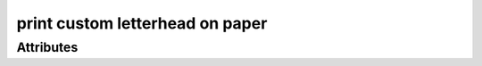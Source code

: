 print custom letterhead on paper
================================

.. raw:: html

    <pre><b>workstep.industry.printing.function.letterhead</b> <i>string</i></pre>

''''''''''
Attributes
''''''''''

.. raw:: html

    <pre><b>paper_size</b> <i>radio_select</i></pre>

    choices:
    
      * ``8.5x11``
    
      * ``7.5x10``
    
      * ``custom``
    
        The following can further define this choice:
        
        .. raw:: html
        
            <pre><b>length</b> <i>length</i></pre>
        
            
        .. raw:: html
        
            <pre><b>width</b> <i>length</i></pre>
        
            
        
    
    
.. raw:: html

    <pre><b>method</b> <i>radio_select</i></pre>

    choices:
    
      * ``digital``
    
      * ``offset``
    
    
    
.. raw:: html

    <pre><b>ink_colors</b> <i>radio_select</i></pre>

    choices:
    
      * ``PMS_spot``
    
        The following can further define this choice:
        
        .. raw:: html
        
            <pre><b>pantone</b> <i>radio_select</i></pre>
        
            choices:
            
              * ``100``
            
              * ``101``
            
              * ``102``
            
              * ``103``
            
              * ``104``
            
              * ``105``
            
              * ``106``
            
              * ``107``
            
              * ``108``
            
              * ``109``
            
              * ``110``
            
              * ``111``
            
              * ``112``
            
              * ``113``
            
              * ``114``
            
              * ``115``
            
              * ``116``
            
              * ``116 2X``
            
              * ``117``
            
              * ``118``
            
              * ``119``
            
              * ``120``
            
              * ``1205``
            
              * ``121``
            
              * ``1215``
            
              * ``122``
            
              * ``1225``
            
              * ``123``
            
              * ``1235``
            
              * ``124``
            
              * ``1245``
            
              * ``125``
            
              * ``1255``
            
              * ``126``
            
              * ``1265``
            
              * ``127``
            
              * ``128``
            
              * ``129``
            
              * ``130``
            
              * ``130 2X``
            
              * ``131``
            
              * ``132``
            
              * ``133``
            
              * ``134``
            
              * ``1345``
            
              * ``135``
            
              * ``1355``
            
              * ``136``
            
              * ``1365``
            
              * ``137``
            
              * ``1375``
            
              * ``138``
            
              * ``1385``
            
              * ``139``
            
              * ``1395``
            
              * ``140``
            
              * ``1405``
            
              * ``141``
            
              * ``142``
            
              * ``143``
            
              * ``144``
            
              * ``145``
            
              * ``146``
            
              * ``147``
            
              * ``148``
            
              * ``1485``
            
              * ``149``
            
              * ``1495``
            
              * ``150``
            
              * ``1505``
            
              * ``151``
            
              * ``152``
            
              * ``1525``
            
              * ``153``
            
              * ``1535``
            
              * ``154``
            
              * ``1545``
            
              * ``155``
            
              * ``1555``
            
              * ``156``
            
              * ``1565``
            
              * ``157``
            
              * ``1575``
            
              * ``158``
            
              * ``1585``
            
              * ``159``
            
              * ``1595``
            
              * ``160``
            
              * ``1605``
            
              * ``161``
            
              * ``1615``
            
              * ``162``
            
              * ``1625``
            
              * ``163``
            
              * ``1635``
            
              * ``164``
            
              * ``1645``
            
              * ``165``
            
              * ``165 2X``
            
              * ``1655``
            
              * ``166``
            
              * ``1665``
            
              * ``167``
            
              * ``1675``
            
              * ``168``
            
              * ``1685``
            
              * ``169``
            
              * ``170``
            
              * ``171``
            
              * ``172``
            
              * ``173``
            
              * ``174``
            
              * ``175``
            
              * ``176``
            
              * ``1765``
            
              * ``1767``
            
              * ``177``
            
              * ``1775``
            
              * ``1777``
            
              * ``178``
            
              * ``1785``
            
              * ``1787``
            
              * ``1788``
            
              * ``1788 2X``
            
              * ``179``
            
              * ``1795``
            
              * ``1797``
            
              * ``180``
            
              * ``1805``
            
              * ``1807``
            
              * ``181``
            
              * ``1810``
            
              * ``1817``
            
              * ``182``
            
              * ``183``
            
              * ``184``
            
              * ``185``
            
              * ``185 2X``
            
              * ``186``
            
              * ``187``
            
              * ``188``
            
              * ``189``
            
              * ``1895``
            
              * ``190``
            
              * ``1905``
            
              * ``191``
            
              * ``1915``
            
              * ``192``
            
              * ``1925``
            
              * ``193``
            
              * ``1935``
            
              * ``194``
            
              * ``1945``
            
              * ``1955``
            
              * ``196``
            
              * ``197``
            
              * ``198``
            
              * ``199``
            
              * ``200``
            
              * ``201``
            
              * ``202``
            
              * ``203``
            
              * ``204``
            
              * ``205``
            
              * ``206``
            
              * ``207``
            
              * ``208``
            
              * ``209``
            
              * ``210``
            
              * ``211``
            
              * ``212``
            
              * ``213``
            
              * ``214``
            
              * ``215``
            
              * ``216``
            
              * ``217``
            
              * ``218``
            
              * ``219``
            
              * ``220``
            
              * ``221``
            
              * ``222``
            
              * ``223``
            
              * ``224``
            
              * ``225``
            
              * ``226``
            
              * ``227``
            
              * ``228``
            
              * ``229``
            
              * ``230``
            
              * ``231``
            
              * ``232``
            
              * ``233``
            
              * ``234``
            
              * ``235``
            
              * ``236``
            
              * ``2365``
            
              * ``237``
            
              * ``2375``
            
              * ``238``
            
              * ``2385``
            
              * ``239``
            
              * ``2395``
            
              * ``240``
            
              * ``2405``
            
              * ``241``
            
              * ``2415``
            
              * ``242``
            
              * ``2425``
            
              * ``243``
            
              * ``244``
            
              * ``245``
            
              * ``246``
            
              * ``247``
            
              * ``248``
            
              * ``249``
            
              * ``250``
            
              * ``251``
            
              * ``252``
            
              * ``253``
            
              * ``254``
            
              * ``255``
            
              * ``256``
            
              * ``2562``
            
              * ``2563``
            
              * ``2567``
            
              * ``257``
            
              * ``2572``
            
              * ``2573``
            
              * ``2577``
            
              * ``258``
            
              * ``2582``
            
              * ``2583``
            
              * ``2587``
            
              * ``259``
            
              * ``2592``
            
              * ``2593``
            
              * ``2597``
            
              * ``260``
            
              * ``2602``
            
              * ``2603``
            
              * ``2607``
            
              * ``261``
            
              * ``2612``
            
              * ``2613``
            
              * ``2617``
            
              * ``262``
            
              * ``2622``
            
              * ``2623``
            
              * ``2627``
            
              * ``263``
            
              * ``2635``
            
              * ``264``
            
              * ``2645``
            
              * ``265``
            
              * ``2655``
            
              * ``266``
            
              * ``2665``
            
              * ``267``
            
              * ``268``
            
              * ``2685``
            
              * ``269``
            
              * ``2695``
            
              * ``270``
            
              * ``2705``
            
              * ``2706``
            
              * ``2707``
            
              * ``2708``
            
              * ``271``
            
              * ``2715``
            
              * ``2716``
            
              * ``2717``
            
              * ``2718``
            
              * ``272``
            
              * ``2725``
            
              * ``2726``
            
              * ``2727``
            
              * ``2728``
            
              * ``273``
            
              * ``2735``
            
              * ``2736``
            
              * ``2738``
            
              * ``274``
            
              * ``2745``
            
              * ``2746``
            
              * ``2747``
            
              * ``2748``
            
              * ``275``
            
              * ``2755``
            
              * ``2756``
            
              * ``2757``
            
              * ``2758``
            
              * ``276``
            
              * ``2765``
            
              * ``2766``
            
              * ``2767``
            
              * ``2768``
            
              * ``277``
            
              * ``278``
            
              * ``279``
            
              * ``280``
            
              * ``281``
            
              * ``282``
            
              * ``283``
            
              * ``284``
            
              * ``285``
            
              * ``286``
            
              * ``287``
            
              * ``288``
            
              * ``289``
            
              * ``290``
            
              * ``2905``
            
              * ``291``
            
              * ``2915``
            
              * ``292``
            
              * ``2925``
            
              * ``293``
            
              * ``2935``
            
              * ``294``
            
              * ``2945``
            
              * ``295``
            
              * ``2955``
            
              * ``296``
            
              * ``2965``
            
              * ``297``
            
              * ``2975``
            
              * ``298``
            
              * ``2985``
            
              * ``299``
            
              * ``2995``
            
              * ``300``
            
              * ``3005``
            
              * ``301``
            
              * ``3015``
            
              * ``302``
            
              * ``3025``
            
              * ``303``
            
              * ``3035``
            
              * ``304``
            
              * ``305``
            
              * ``306``
            
              * ``306 2X``
            
              * ``307``
            
              * ``308``
            
              * ``309``
            
              * ``310``
            
              * ``3105``
            
              * ``311``
            
              * ``3115``
            
              * ``312``
            
              * ``3125``
            
              * ``313``
            
              * ``3135``
            
              * ``314``
            
              * ``3145``
            
              * ``315``
            
              * ``3155``
            
              * ``316``
            
              * ``3165``
            
              * ``317``
            
              * ``318``
            
              * ``319``
            
              * ``320``
            
              * ``320 2X``
            
              * ``321``
            
              * ``322``
            
              * ``323``
            
              * ``324``
            
              * ``3242``
            
              * ``3245``
            
              * ``3248``
            
              * ``325``
            
              * ``3252``
            
              * ``3255``
            
              * ``3258``
            
              * ``326``
            
              * ``3262``
            
              * ``3265``
            
              * ``3268``
            
              * ``327``
            
              * ``327 2X``
            
              * ``3272``
            
              * ``3275``
            
              * ``3278``
            
              * ``328``
            
              * ``3282``
            
              * ``3285``
            
              * ``3288``
            
              * ``329``
            
              * ``3292``
            
              * ``3295``
            
              * ``3298``
            
              * ``330``
            
              * ``3302``
            
              * ``3305``
            
              * ``3308``
            
              * ``331``
            
              * ``332``
            
              * ``333``
            
              * ``334``
            
              * ``335``
            
              * ``336``
            
              * ``337``
            
              * ``3375``
            
              * ``338``
            
              * ``3385``
            
              * ``339``
            
              * ``3395``
            
              * ``340``
            
              * ``3405``
            
              * ``341``
            
              * ``3415``
            
              * ``342``
            
              * ``3425``
            
              * ``343``
            
              * ``3435``
            
              * ``344``
            
              * ``345``
            
              * ``346``
            
              * ``347``
            
              * ``348``
            
              * ``349``
            
              * ``350``
            
              * ``351``
            
              * ``352``
            
              * ``353``
            
              * ``354``
            
              * ``355``
            
              * ``356``
            
              * ``357``
            
              * ``358``
            
              * ``359``
            
              * ``360``
            
              * ``361``
            
              * ``362``
            
              * ``363``
            
              * ``364``
            
              * ``365``
            
              * ``366``
            
              * ``367``
            
              * ``368``
            
              * ``368 2X``
            
              * ``369``
            
              * ``370``
            
              * ``371``
            
              * ``372``
            
              * ``373``
            
              * ``374``
            
              * ``375``
            
              * ``375 2X``
            
              * ``376``
            
              * ``377``
            
              * ``378``
            
              * ``379``
            
              * ``380``
            
              * ``381``
            
              * ``382``
            
              * ``382 2X``
            
              * ``383``
            
              * ``384``
            
              * ``385``
            
              * ``386``
            
              * ``387``
            
              * ``388``
            
              * ``389``
            
              * ``390``
            
              * ``391``
            
              * ``392``
            
              * ``393``
            
              * ``3935``
            
              * ``394``
            
              * ``3945``
            
              * ``395``
            
              * ``3955``
            
              * ``396``
            
              * ``3965``
            
              * ``397``
            
              * ``3975``
            
              * ``398``
            
              * ``3985``
            
              * ``399``
            
              * ``3995``
            
              * ``400``
            
              * ``401``
            
              * ``402``
            
              * ``403``
            
              * ``404``
            
              * ``405``
            
              * ``406``
            
              * ``408``
            
              * ``409``
            
              * ``410``
            
              * ``411``
            
              * ``412``
            
              * ``413``
            
              * ``414``
            
              * ``415``
            
              * ``416``
            
              * ``417``
            
              * ``418``
            
              * ``419``
            
              * ``420``
            
              * ``421``
            
              * ``422``
            
              * ``423``
            
              * ``424``
            
              * ``425``
            
              * ``426``
            
              * ``427``
            
              * ``428``
            
              * ``429``
            
              * ``430``
            
              * ``431``
            
              * ``432``
            
              * ``433``
            
              * ``433 2X``
            
              * ``434``
            
              * ``435``
            
              * ``436``
            
              * ``437``
            
              * ``438``
            
              * ``439``
            
              * ``440``
            
              * ``441``
            
              * ``442``
            
              * ``443``
            
              * ``444``
            
              * ``445``
            
              * ``446``
            
              * ``447``
            
              * ``448``
            
              * ``4485``
            
              * ``449``
            
              * ``4495``
            
              * ``450``
            
              * ``4505``
            
              * ``451``
            
              * ``4515``
            
              * ``452``
            
              * ``4525``
            
              * ``453``
            
              * ``4535``
            
              * ``454``
            
              * ``4545``
            
              * ``455``
            
              * ``456``
            
              * ``457``
            
              * ``458``
            
              * ``459``
            
              * ``460``
            
              * ``461``
            
              * ``462``
            
              * ``4625``
            
              * ``463``
            
              * ``4635``
            
              * ``464``
            
              * ``464 2X``
            
              * ``4645``
            
              * ``465``
            
              * ``4655``
            
              * ``466``
            
              * ``4665``
            
              * ``467``
            
              * ``4675``
            
              * ``468``
            
              * ``4685``
            
              * ``469``
            
              * ``4695``
            
              * ``470``
            
              * ``4705``
            
              * ``471``
            
              * ``471 2X``
            
              * ``4715``
            
              * ``472``
            
              * ``4725``
            
              * ``473``
            
              * ``4735``
            
              * ``474``
            
              * ``4745``
            
              * ``475``
            
              * ``4755``
            
              * ``476``
            
              * ``477``
            
              * ``478``
            
              * ``479``
            
              * ``480``
            
              * ``481``
            
              * ``482``
            
              * ``483``
            
              * ``484``
            
              * ``485``
            
              * ``485 2X``
            
              * ``486``
            
              * ``487``
            
              * ``488``
            
              * ``489``
            
              * ``490``
            
              * ``491``
            
              * ``492``
            
              * ``494``
            
              * ``495``
            
              * ``496``
            
              * ``497``
            
              * ``4975``
            
              * ``498``
            
              * ``4985``
            
              * ``499``
            
              * ``4995``
            
              * ``500``
            
              * ``5005``
            
              * ``501``
            
              * ``5015``
            
              * ``502``
            
              * ``5025``
            
              * ``503``
            
              * ``5035``
            
              * ``504``
            
              * ``505``
            
              * ``506``
            
              * ``507``
            
              * ``508``
            
              * ``509``
            
              * ``510``
            
              * ``511``
            
              * ``5115``
            
              * ``512``
            
              * ``5125``
            
              * ``513``
            
              * ``5135``
            
              * ``514``
            
              * ``5145``
            
              * ``515``
            
              * ``5155``
            
              * ``516``
            
              * ``5165``
            
              * ``517``
            
              * ``5175``
            
              * ``518``
            
              * ``5185``
            
              * ``519``
            
              * ``5195``
            
              * ``520``
            
              * ``5205``
            
              * ``521``
            
              * ``5215``
            
              * ``522``
            
              * ``5225``
            
              * ``523``
            
              * ``5235``
            
              * ``524``
            
              * ``5245``
            
              * ``525``
            
              * ``5255``
            
              * ``526``
            
              * ``5265``
            
              * ``527``
            
              * ``5275``
            
              * ``528``
            
              * ``5285``
            
              * ``529``
            
              * ``5295``
            
              * ``530``
            
              * ``5305``
            
              * ``531``
            
              * ``5315``
            
              * ``532``
            
              * ``533``
            
              * ``534``
            
              * ``535``
            
              * ``536``
            
              * ``537``
            
              * ``538``
            
              * ``539``
            
              * ``5395``
            
              * ``540``
            
              * ``5405``
            
              * ``541``
            
              * ``5415``
            
              * ``542``
            
              * ``5425``
            
              * ``543``
            
              * ``5435``
            
              * ``544``
            
              * ``5445``
            
              * ``545``
            
              * ``5455``
            
              * ``546``
            
              * ``5463``
            
              * ``5467``
            
              * ``547``
            
              * ``5473``
            
              * ``5477``
            
              * ``548``
            
              * ``5483``
            
              * ``5487``
            
              * ``549``
            
              * ``5493``
            
              * ``5497``
            
              * ``550``
            
              * ``5503``
            
              * ``5507``
            
              * ``551``
            
              * ``5513``
            
              * ``5517``
            
              * ``552``
            
              * ``5523``
            
              * ``5527``
            
              * ``553``
            
              * ``5535``
            
              * ``554``
            
              * ``5545``
            
              * ``555``
            
              * ``5555``
            
              * ``556``
            
              * ``5565``
            
              * ``557``
            
              * ``5575``
            
              * ``558``
            
              * ``5585``
            
              * ``559``
            
              * ``5595``
            
              * ``560``
            
              * ``5605``
            
              * ``561``
            
              * ``5615``
            
              * ``562``
            
              * ``5625``
            
              * ``563``
            
              * ``5635``
            
              * ``564``
            
              * ``5645``
            
              * ``565``
            
              * ``5655``
            
              * ``566``
            
              * ``5665``
            
              * ``567``
            
              * ``568``
            
              * ``569``
            
              * ``570``
            
              * ``571``
            
              * ``572``
            
              * ``573``
            
              * ``574``
            
              * ``5743``
            
              * ``5747``
            
              * ``575``
            
              * ``5753``
            
              * ``5757``
            
              * ``576``
            
              * ``5763``
            
              * ``5767``
            
              * ``577``
            
              * ``5773``
            
              * ``5777``
            
              * ``578``
            
              * ``5783``
            
              * ``5787``
            
              * ``579``
            
              * ``5793``
            
              * ``5797``
            
              * ``580``
            
              * ``5803``
            
              * ``5807``
            
              * ``581``
            
              * ``5815``
            
              * ``582``
            
              * ``5825``
            
              * ``583``
            
              * ``5835``
            
              * ``584``
            
              * ``5845``
            
              * ``585``
            
              * ``5855``
            
              * ``586``
            
              * ``5865``
            
              * ``587``
            
              * ``5875``
            
              * ``600``
            
              * ``601``
            
              * ``602``
            
              * ``603``
            
              * ``604``
            
              * ``605``
            
              * ``606``
            
              * ``607``
            
              * ``608``
            
              * ``609``
            
              * ``610``
            
              * ``611``
            
              * ``612``
            
              * ``613``
            
              * ``614``
            
              * ``615``
            
              * ``616``
            
              * ``617``
            
              * ``618``
            
              * ``619``
            
              * ``620``
            
              * ``621``
            
              * ``622``
            
              * ``623``
            
              * ``624``
            
              * ``625``
            
              * ``626``
            
              * ``627``
            
              * ``628``
            
              * ``629``
            
              * ``630``
            
              * ``631``
            
              * ``632``
            
              * ``633``
            
              * ``634``
            
              * ``635``
            
              * ``636``
            
              * ``637``
            
              * ``638``
            
              * ``639``
            
              * ``640``
            
              * ``641``
            
              * ``642``
            
              * ``643``
            
              * ``644``
            
              * ``645``
            
              * ``646``
            
              * ``647``
            
              * ``648``
            
              * ``649``
            
              * ``650``
            
              * ``651``
            
              * ``652``
            
              * ``653``
            
              * ``654``
            
              * ``655``
            
              * ``656``
            
              * ``657``
            
              * ``658``
            
              * ``659``
            
              * ``660``
            
              * ``661``
            
              * ``662``
            
              * ``663``
            
              * ``664``
            
              * ``665``
            
              * ``666``
            
              * ``667``
            
              * ``668``
            
              * ``669``
            
              * ``670``
            
              * ``671``
            
              * ``672``
            
              * ``673``
            
              * ``674``
            
              * ``675``
            
              * ``676``
            
              * ``677``
            
              * ``678``
            
              * ``679``
            
              * ``680``
            
              * ``681``
            
              * ``682``
            
              * ``683``
            
              * ``684``
            
              * ``685``
            
              * ``686``
            
              * ``687``
            
              * ``688``
            
              * ``689``
            
              * ``690``
            
              * ``691``
            
              * ``692``
            
              * ``693``
            
              * ``694``
            
              * ``695``
            
              * ``696``
            
              * ``697``
            
              * ``698``
            
              * ``699``
            
              * ``700``
            
              * ``701``
            
              * ``702``
            
              * ``703``
            
              * ``704``
            
              * ``705``
            
              * ``706``
            
              * ``707``
            
              * ``708``
            
              * ``709``
            
              * ``710``
            
              * ``711``
            
              * ``712``
            
              * ``713``
            
              * ``714``
            
              * ``715``
            
              * ``716``
            
              * ``717``
            
              * ``718``
            
              * ``719``
            
              * ``720``
            
              * ``721``
            
              * ``722``
            
              * ``723``
            
              * ``724``
            
              * ``725``
            
              * ``726``
            
              * ``727``
            
              * ``728``
            
              * ``729``
            
              * ``730``
            
              * ``731``
            
              * ``732``
            
              * ``801``
            
              * ``801 2X``
            
              * ``802``
            
              * ``802 2X``
            
              * ``803``
            
              * ``803 2X``
            
              * ``804``
            
              * ``804 2X``
            
              * ``805``
            
              * ``805 2X``
            
              * ``806``
            
              * ``806 2X``
            
              * ``807``
            
              * ``807 2X``
            
              * ``808``
            
              * ``808 2X``
            
              * ``809``
            
              * ``809 2X``
            
              * ``810``
            
              * ``810 2X``
            
              * ``811``
            
              * ``811 2X``
            
              * ``812``
            
              * ``812 2X``
            
              * ``813``
            
              * ``813 2X``
            
              * ``814``
            
              * ``814 2X``
            
            
            The following can further define this attribute:
            
                .. raw:: html
                
                    <pre><b>pdf_file</b> <i>file</i></pre>
                
                    
            
            
        
      * ``process``
    
        The following can further define this choice:
        
        .. raw:: html
        
            <pre><b>cyan_pdf_file</b> <i>file</i></pre>
        
            
        .. raw:: html
        
            <pre><b>magenta_pdf_file</b> <i>file</i></pre>
        
            
        .. raw:: html
        
            <pre><b>yellow_pdf_file</b> <i>file</i></pre>
        
            
        .. raw:: html
        
            <pre><b>key_pdf_file</b> <i>file</i></pre>
        
            
        
    
    
.. raw:: html

    <pre><b>paper_color</b> <i>radio_select</i></pre>

    choices:
    
      * ``white``
    
      * ``natural``
    
      * ``cream``
    
      * ``ivory``
    
    
    
.. raw:: html

    <pre><b>paper_basis_weight</b> <i>radio_select</i></pre>

    choices:
    
      * ``20lb_writing``
    
      * ``24lb_writing``
    
      * ``28lb_writing``
    
      * ``32lb_writing``
    
      * ``50lb_text``
    
      * ``60lb_text``
    
      * ``70lb_text``
    
      * ``80lb_text``
    
    
    
.. raw:: html

    <pre><b>paper_texture</b> <i>radio_select</i></pre>

    choices:
    
      * ``smooth``
    
      * ``wove``
    
      * ``linen``
    
      * ``laid``
    
      * ``cotton``
    
      * ``vellum``
    
      * ``fiber``
    
    
    
.. raw:: html

    <pre><b>bleed</b> <i>boolean</i></pre>

    
.. raw:: html

    <pre><b>slip_sheet_count</b> <i>qty</i></pre>

    
.. raw:: html

    <pre><b>packaging</b> <i>radio_select</i></pre>

    choices:
    
      * ``ream_wrapped``
    
        The following can further define this choice:
        
        .. raw:: html
        
            <pre><b>sheets_per</b> <i>radio_select</i></pre>
        
            choices:
            
              * ``500``
            
            
            
        
      * ``shrink_wrapped``
    
      * ``boxed``
    
        The following can further define this choice:
        
        .. raw:: html
        
            <pre><b>sheets_per</b> <i>radio_select</i></pre>
        
            choices:
            
              * ``500``
            
              * ``1000``
            
              * ``2500``
            
              * ``5000``
            
            
            
        
    
    
